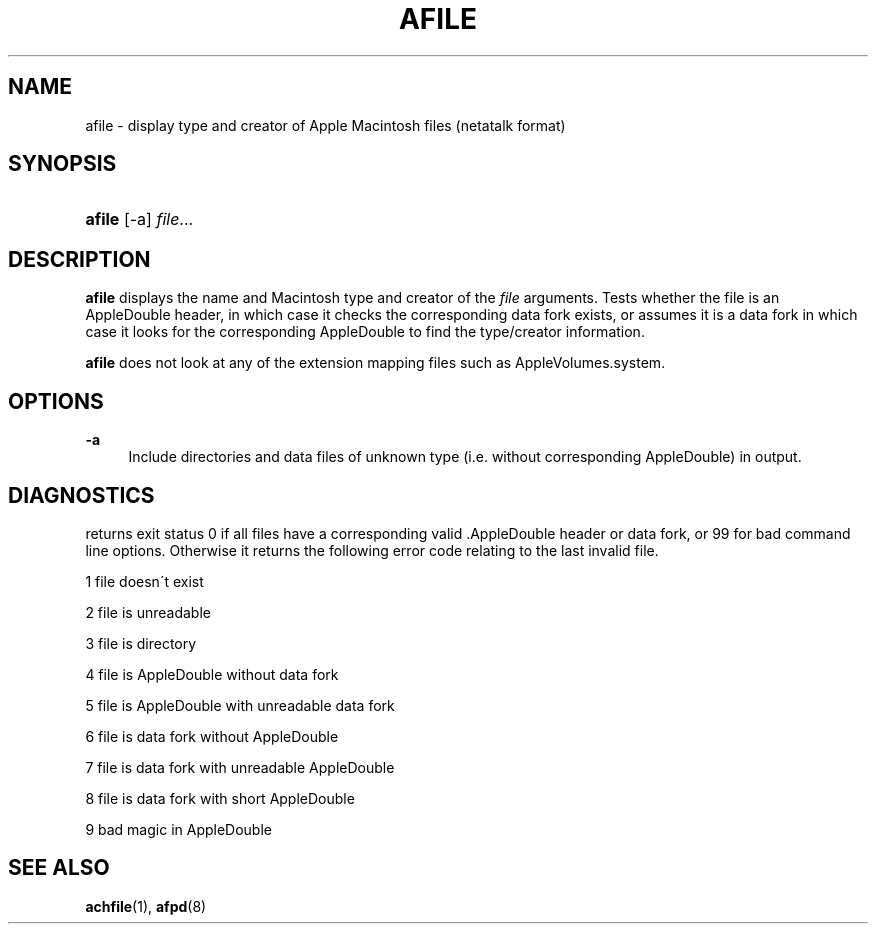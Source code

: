 '\" t
.\"     Title: afile
.\"    Author: [FIXME: author] [see http://docbook.sf.net/el/author]
.\" Generator: DocBook XSL Stylesheets v1.74.3 <http://docbook.sf.net/>
.\"      Date: 26 Feb 1998
.\"    Manual: Netatalk 2.0.4
.\"    Source: Netatalk 2.0.4
.\"  Language: English
.\"
.TH "AFILE" "1" "26 Feb 1998" "Netatalk 2\&.0\&.4" "Netatalk 2.0.4"
.\" -----------------------------------------------------------------
.\" * set default formatting
.\" -----------------------------------------------------------------
.\" disable hyphenation
.nh
.\" disable justification (adjust text to left margin only)
.ad l
.\" -----------------------------------------------------------------
.\" * MAIN CONTENT STARTS HERE *
.\" -----------------------------------------------------------------
.SH "NAME"
afile \- display type and creator of Apple Macintosh files (netatalk format)
.SH "SYNOPSIS"
.HP \w'\fBafile\fR\fB\fR\ 'u
\fBafile\fR\fB\fR [\-a] \fIfile\fR...
.br

.SH "DESCRIPTION"
.PP
\fBafile\fR
displays the name and Macintosh type and creator of the
\fIfile\fR
arguments\&. Tests whether the file is an AppleDouble header, in which case it checks the corresponding data fork exists, or assumes it is a data fork in which case it looks for the corresponding AppleDouble to find the type/creator information\&.
.PP
\fBafile\fR
does not look at any of the extension mapping files such as AppleVolumes\&.system\&.
.SH "OPTIONS"
.PP
\fB\-a\fR
.RS 4
Include directories and data files of unknown type (i\&.e\&. without corresponding AppleDouble) in output\&.
.RE
.SH "DIAGNOSTICS"
.PP
returns exit status 0 if all files have a corresponding valid \&.AppleDouble header or data fork, or 99 for bad command line options\&. Otherwise it returns the following error code relating to the last invalid file\&.
.PP
1 file doesn\'t exist
.PP
2 file is unreadable
.PP
3 file is directory
.PP
4 file is AppleDouble without data fork
.PP
5 file is AppleDouble with unreadable data fork
.PP
6 file is data fork without AppleDouble
.PP
7 file is data fork with unreadable AppleDouble
.PP
8 file is data fork with short AppleDouble
.PP
9 bad magic in AppleDouble
.SH "SEE ALSO"
.PP
\fBachfile\fR(1),
\fBafpd\fR(8)
